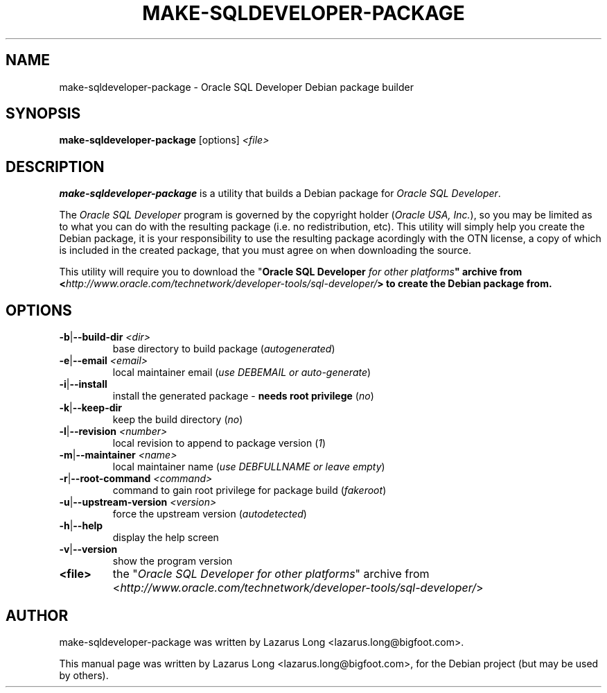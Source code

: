 .\" make-sqldeveloper-package.1
.\"
.\" (2012-11-13)
.\"
.\" Copyright © 2009-2012 Lazarus Long <lazarus (dot) long (at) bigfoot (dot) com>
.\"
.\".\".\".\".\".\".\".\".\".\".\".\".\".\".\".\".\".\".\".\".\".\".\".\".\".\"
.\"  This program is free software: you can redistribute it and/or modify  .\"
.\"  it under the terms of the GNU General Public License as published by  .\"
.\"  the Free Software Foundation, either version 3 of the License, or     .\"
.\"  (at your option) any later version.                                   .\"
.\"                                                                        .\"
.\"  This program is distributed in the hope that it will be useful,       .\"
.\"  but WITHOUT ANY WARRANTY; without even the implied warranty of        .\"
.\"  MERCHANTABILITY or FITNESS FOR A PARTICULAR PURPOSE.  See the         .\"
.\"  GNU General Public License for more details.                          .\"
.\"                                                                        .\"
.\"  You should have received a copy of the GNU General Public License     .\"
.\"  along with this program.  If not, see <http://www.gnu.org/licenses/>. .\"
.\".\".\".\".\".\".\".\".\".\".\".\".\".\".\".\".\".\".\".\".\".\".\".\".\".\"
.\"
.\" Debian package builder and installer for Oracle SQL Developer
.\"
.\"
.TH MAKE-SQLDEVELOPER-PACKAGE 1 2012-11-13 GNU "Oracle SQL Developer Debian package builder"
.\"
.SH NAME
make-sqldeveloper-package \- Oracle SQL Developer Debian package builder
.\"
.SH SYNOPSIS
.B make-sqldeveloper-package
.RI [options]\  <file>
.\"
.SH DESCRIPTION
\fBmake-sqldeveloper-package\fP is a utility that builds a Debian package for
\fIOracle SQL Developer\fP.
.PP
The \fIOracle SQL Developer\fP program is governed by the copyright holder
(\fIOracle USA, Inc.\fP), so you may be limited as to what you can do with the
resulting package (i.e. no redistribution, etc). This utility will simply help
you create the Debian package, it is your responsibility to use the resulting
package acordingly with the OTN license, a copy of which is included in the
created package, that you must agree on when downloading the source.
.PP
This utility will require you to download the "\fI\fBOracle SQL Developer\fP
for other platforms\fP" archive from <\fIhttp://www.oracle.com/technetwork/developer-tools/sql-developer/\fP>
to create the Debian package from.
.\"
.SH OPTIONS
.TP
\fB\-b\fP|\fB\--build-dir\fP \fI<dir>\fP
base directory to build package (\fIautogenerated\fP)
.TP
\fB\-e\fP|\fB\--email\fP \fI<email>\fP
local maintainer email (\fIuse DEBEMAIL or auto-generate\fP)
.TP
\fB\-i\fP|\fB\--install\fP
install the generated package - \fBneeds root privilege\fP (\fIno\fP)
.TP
\fB\-k\fP|\fB\--keep-dir\fP
keep the build directory (\fIno\fP)
.TP
\fB\-l\fP|\fB\--revision\fP \fI<number>\fP
local revision to append to package version (\fI1\fP)
.TP
\fB\-m\fP|\fB\--maintainer\fP \fI<name>\fP
local maintainer name (\fIuse DEBFULLNAME or leave empty\fP)
.TP
\fB\-r\fP|\fB\--root-command\fP \fI<command>\fP
command to gain root privilege for package build (\fIfakeroot\fP)
.TP
\fB\-u\fP|\fB\--upstream-version\fP \fI<version>\fP
force the upstream version (\fIautodetected\fP)
.TP
\fB\-h\fP|\fB\--help\fP
display the help screen
.TP
\fB\-v\fP|\fB\--version\fP
show the program version
.PP
.TP
\fB<file>\fP
the "\fIOracle SQL Developer for other platforms\fP" archive from
<\fIhttp://www.oracle.com/technetwork/developer-tools/sql-developer/\fP>
.\"
.SH AUTHOR
make-sqldeveloper-package was written by Lazarus Long <lazarus.long@bigfoot.com>.
.PP
This manual page was written by Lazarus Long <lazarus.long@bigfoot.com>,
for the Debian project (but may be used by others).
.\"
.\" EOF make-sqldeveloper-package.1
